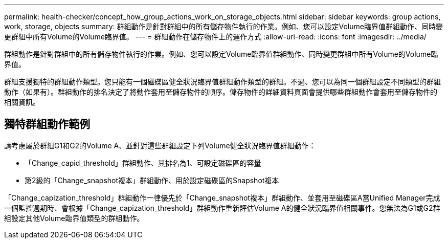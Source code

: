 ---
permalink: health-checker/concept_how_group_actions_work_on_storage_objects.html 
sidebar: sidebar 
keywords: group actions, work, storage, objects 
summary: 群組動作是針對群組中的所有儲存物件執行的作業。例如、您可以設定Volume臨界值群組動作、同時變更群組中所有Volume的Volume臨界值。 
---
= 群組動作在儲存物件上的運作方式
:allow-uri-read: 
:icons: font
:imagesdir: ../media/


[role="lead"]
群組動作是針對群組中的所有儲存物件執行的作業。例如、您可以設定Volume臨界值群組動作、同時變更群組中所有Volume的Volume臨界值。

群組支援獨特的群組動作類型。您只能有一個磁碟區健全狀況臨界值群組動作類型的群組。不過、您可以為同一個群組設定不同類型的群組動作（如果有）。群組動作的排名決定了將動作套用至儲存物件的順序。儲存物件的詳細資料頁面會提供哪些群組動作會套用至儲存物件的相關資訊。



== 獨特群組動作範例

請考慮屬於群組G1和G2的Volume A、並針對這些群組設定下列Volume健全狀況臨界值群組動作：

* 「Change_capid_threshold」群組動作、其排名為1、可設定磁碟區的容量
* 第2級的「Change_snapshot複本」群組動作、用於設定磁碟區的Snapshot複本


「Change_capization_threshold」群組動作一律優先於「Change_snapshot複本」群組動作、並套用至磁碟區A當Unified Manager完成一個監控週期時、會根據「Change_capization_threshold」群組動作重新評估Volume A的健全狀況臨界值相關事件。您無法為G1或G2群組設定其他Volume臨界值類型的群組動作。
